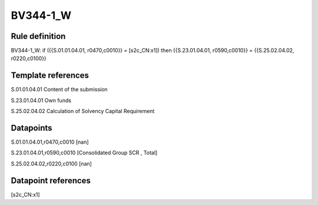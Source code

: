 =========
BV344-1_W
=========

Rule definition
---------------

BV344-1_W: if ({{S.01.01.04.01, r0470,c0010}} = [s2c_CN:x1]) then {{S.23.01.04.01, r0590,c0010}} = {{S.25.02.04.02, r0220,c0100}}


Template references
-------------------

S.01.01.04.01 Content of the submission

S.23.01.04.01 Own funds

S.25.02.04.02 Calculation of Solvency Capital Requirement


Datapoints
----------

S.01.01.04.01,r0470,c0010 [nan]

S.23.01.04.01,r0590,c0010 [Consolidated Group SCR , Total]

S.25.02.04.02,r0220,c0100 [nan]



Datapoint references
--------------------

[s2c_CN:x1]